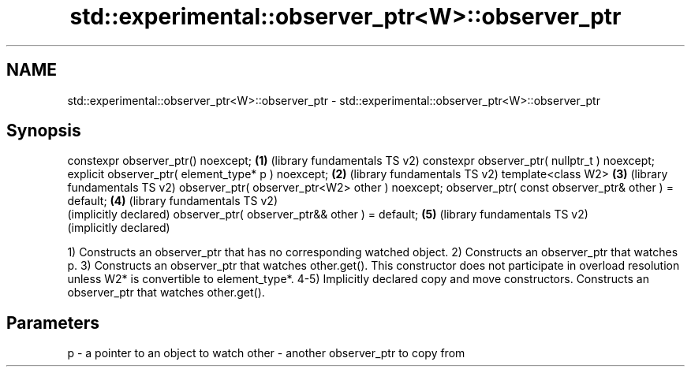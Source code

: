 .TH std::experimental::observer_ptr<W>::observer_ptr 3 "2020.03.24" "http://cppreference.com" "C++ Standard Libary"
.SH NAME
std::experimental::observer_ptr<W>::observer_ptr \- std::experimental::observer_ptr<W>::observer_ptr

.SH Synopsis

constexpr observer_ptr() noexcept;                   \fB(1)\fP (library fundamentals TS v2)
constexpr observer_ptr( nullptr_t ) noexcept;
explicit observer_ptr( element_type* p ) noexcept;   \fB(2)\fP (library fundamentals TS v2)
template<class W2>                                   \fB(3)\fP (library fundamentals TS v2)
observer_ptr( observer_ptr<W2> other ) noexcept;
observer_ptr( const observer_ptr& other ) = default; \fB(4)\fP (library fundamentals TS v2)
                                                         (implicitly declared)
observer_ptr( observer_ptr&& other ) = default;      \fB(5)\fP (library fundamentals TS v2)
                                                         (implicitly declared)

1) Constructs an observer_ptr that has no corresponding watched object.
2) Constructs an observer_ptr that watches p.
3) Constructs an observer_ptr that watches other.get(). This constructor does not participate in overload resolution unless W2* is convertible to element_type*.
4-5) Implicitly declared copy and move constructors. Constructs an observer_ptr that watches other.get().

.SH Parameters


p     - a pointer to an object to watch
other - another observer_ptr to copy from





